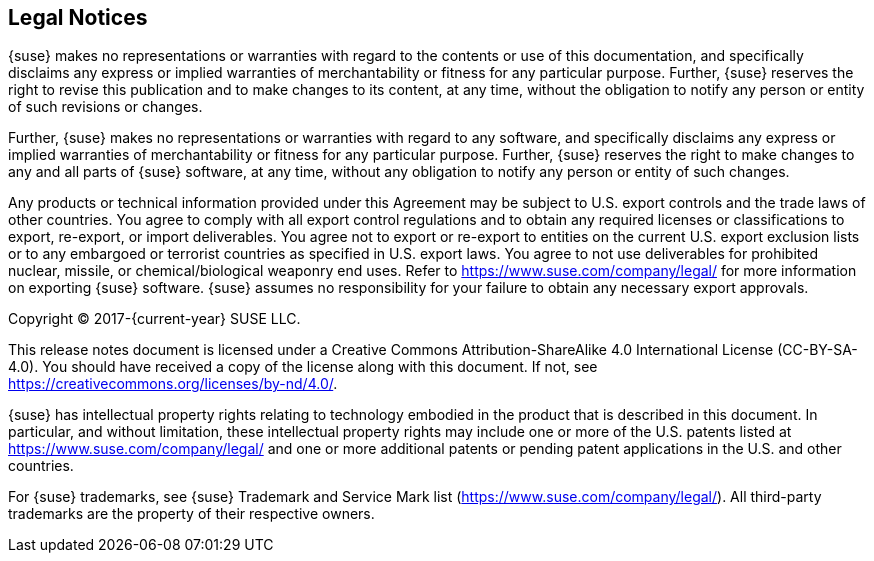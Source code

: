 // Start attribute entry list (Do not edit here! Edit in entities.adoc)
ifdef::env-github[]
:suse: SUSE
:current-year: 2019
:product: {suse} Cloud Application Platform
:version: 1.5.1
:rn-url: https://www.suse.com/releasenotes
:doc-url: https://documentation.suse.com/suse-cap/1
:deployment-url: https://documentation.suse.com/suse-cap/1/html/cap-guides/part-cap-deployment.html
:caasp: {suse} Containers as a Service Platform
:caaspa: {suse} CaaS Platform
:ostack: OpenStack
:cf: Cloud Foundry
:scf: {suse} {cf}
:k8s: Kubernetes
:scc: {suse} Customer Center
:azure: Microsoft Azure
:aks: Azure {k8s} Service
:aksa: AKS
:aws: Amazon Web Services
:awsa: AWS
:eks: Amazon Elastic Container Service for Kubernetes
:eksa: Amazon EKS
:mysql: MySQL
:mariadb: MariaDB
:postgre: PostgreSQL
:redis: Redis
:mongo: MongoDB
:ng: NGINX
endif::[]
// End attribute entry list

[id='sec.legal']
== Legal Notices

{suse} makes no representations or warranties with regard to the contents
or use of this documentation, and specifically disclaims any express or
implied warranties of merchantability or fitness for any particular
purpose. Further, {suse} reserves the right to revise this publication
and to make changes to its content, at any time, without the obligation
to notify any person or entity of such revisions or changes.

Further, {suse} makes no representations or warranties with regard to any
software, and specifically disclaims any express or implied warranties of
merchantability or fitness for any particular purpose. Further, {suse}
reserves the right to make changes to any and all parts of {suse}
software, at any time, without any obligation to notify any person or
entity of such changes.

Any products or technical information provided under this Agreement may
be subject to U.S. export controls and the trade laws of other countries.
You agree to comply with all export control regulations and to obtain any
required licenses or classifications to export, re-export, or import
deliverables. You agree not to export or re-export to entities on the
current U.S. export exclusion lists or to any embargoed or terrorist
countries as specified in U.S. export laws. You agree to not use
deliverables for prohibited nuclear, missile, or chemical/biological
weaponry end uses. Refer to https://www.suse.com/company/legal/ for more
information on exporting {suse} software. {suse} assumes no responsibility
for your failure to obtain any necessary export approvals.

Copyright © 2017-{current-year} SUSE LLC.

This release notes document is licensed under a Creative Commons
Attribution-ShareAlike 4.0 International License (CC-BY-SA-4.0). You should
have received a copy of the license along with this document. If not, see
https://creativecommons.org/licenses/by-nd/4.0/.

{suse} has intellectual property rights relating to technology embodied
in the product that is described in this document. In particular, and
without limitation, these intellectual property rights may include one or
more of the U.S. patents listed at https://www.suse.com/company/legal/
and one or more additional patents or pending patent applications in the U.S.
and other countries.

For {suse} trademarks, see {suse} Trademark and Service Mark list
(https://www.suse.com/company/legal/). All third-party
trademarks are the property of their respective owners.
